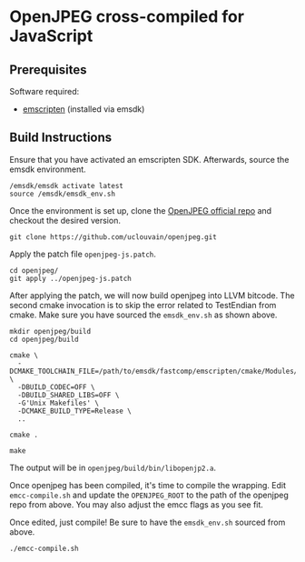 #+FILE_ID: orgfile:42338955-2fed-48e0-b844-da7b50a491ae
* OpenJPEG cross-compiled for JavaScript
:PROPERTIES:
:CUSTOM_ID: id:79a05c19-358f-422c-bcc2-168fa8dc9546
:END:

** Prerequisites
:PROPERTIES:
:CUSTOM_ID: id:6cf2befa-bb64-4bce-93e7-59d189959589
:END:

Software required:
- [[https://emscripten.org/docs/getting_started/downloads.html][emscripten]] (installed via emsdk)

** Build Instructions
:PROPERTIES:
:CUSTOM_ID: id:d5fb1e8f-6543-458c-969a-99263aa9f1dd
:END:

Ensure that you have activated an emscripten SDK. Afterwards, source the emsdk
environment.
#+BEGIN_EXAMPLE
/emsdk/emsdk activate latest
source /emsdk/emsdk_env.sh
#+END_EXAMPLE

Once the environment is set up, clone the [[https://github.com/uclouvain/openjpeg][OpenJPEG official repo]] and checkout
the desired version.
#+BEGIN_EXAMPLE
git clone https://github.com/uclouvain/openjpeg.git
#+END_EXAMPLE

Apply the patch file =openjpeg-js.patch=.
#+BEGIN_EXAMPLE
cd openjpeg/
git apply ../openjpeg-js.patch
#+END_EXAMPLE

After applying the patch, we will now build openjpeg into LLVM bitcode. The
second cmake invocation is to skip the error related to TestEndian from cmake.
Make sure you have sourced the =emsdk_env.sh= as shown above.
#+BEGIN_EXAMPLE
mkdir openjpeg/build
cd openjpeg/build

cmake \
  -DCMAKE_TOOLCHAIN_FILE=/path/to/emsdk/fastcomp/emscripten/cmake/Modules/Platform/Emscripten.cmake \
  -DBUILD_CODEC=OFF \
  -DBUILD_SHARED_LIBS=OFF \
  -G'Unix Makefiles' \
  -DCMAKE_BUILD_TYPE=Release \
  ..

cmake .

make
#+END_EXAMPLE

The output will be in =openjpeg/build/bin/libopenjp2.a=.

Once openjpeg has been compiled, it's time to compile the wrapping. Edit
=emcc-compile.sh= and update the =OPENJPEG_ROOT= to the path of the openjpeg
repo from above. You may also adjust the emcc flags as you see fit.

Once edited, just compile! Be sure to have the =emsdk_env.sh= sourced from
above.
#+BEGIN_EXAMPLE
./emcc-compile.sh
#+END_EXAMPLE
